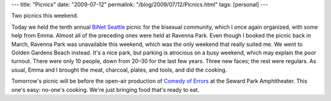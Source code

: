 ---
title: "Picnics"
date: "2009-07-12"
permalink: "/blog/2009/07/12/Picnics.html"
tags: [personal]
---



.. image:: https://apps.ecy.wa.gov/shorephotos/photos/King/mediumres/KIN0028_mr.jpg
    :alt: Golden Gardens Beach
    :width: 300
    :class: right-float

Two picnics this weekend.

Today we held the tenth annual `BiNet Seattle`_ picnic for the bisexual community,
which I once again organized, with some help from Emma.
Almost all of the preceding ones were held at Ravenna Park.
Even though I booked the picnic back in March,
Ravenna Park was unavailable this weekend,
which was the only weekend that really suited me.
We went to Golden Gardens Beach instead.
It's a nice park, but parking is atrocious on a busy weekend,
which may explain the poor turnout.
There were only 10 people, down from 20–30 for the last few years.
Three new faces; the rest were regulars.
As usual, Emma and I brought the meat, charcoal, plates, and tools,
and did the cooking.

Tomorrow's picnic will be before the open-air production of
`Comedy of Errors`_ at the Seward Park Amphitheater.
This one's easy: no-one's cooking.
We're just bringing food that's ready to eat.


.. _BiNet Seattle:
    http://www.binetseattle.org/
.. _Comedy of Errors:
    /blog/2009/06/24/ShakespeareInTheParkComedyOfErrors.html

.. _permalink:
    /blog/2009/07/12/Picnics.html
